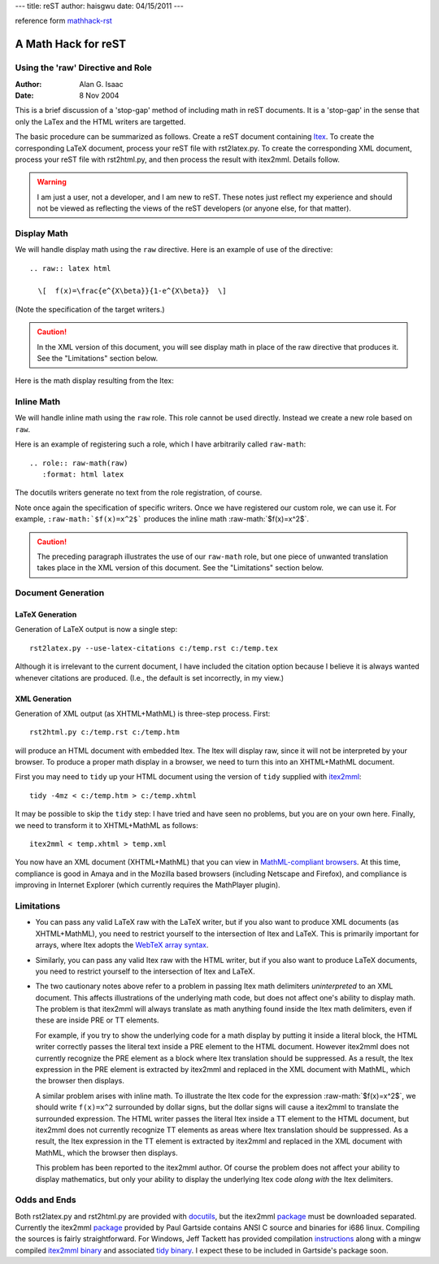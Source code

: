 ---
title: reST
author: haisgwu
date: 04/15/2011
---

reference form mathhack-rst_

A Math Hack for reST
====================
Using the 'raw' Directive and Role
----------------------------------

:Author: Alan G. Isaac
:Date: 8 Nov 2004

This is a brief discussion of a 'stop-gap' method of
including math in reST documents.  It is a 'stop-gap' in the
sense that only the LaTex and the HTML writers are
targetted.

The basic procedure can be summarized as follows.  Create a
reST document containing Itex_.  To create the corresponding
LaTeX document, process your reST file with rst2latex.py.
To create the corresponding XML document, process your reST
file with rst2html.py, and then process the result with
itex2mml.  Details follow.

.. warning::
  I am just a user, not a developer, and I am new to reST.
  These notes just reflect my experience and should not be
  viewed as reflecting the views of the reST developers (or
  anyone else, for that matter).

Display Math
------------

We will handle display math using the ``raw`` directive.
Here is an example of use of the directive::

  .. raw:: latex html

    \[  f(x)=\frac{e^{X\beta}}{1-e^{X\beta}}  \]

(Note the specification of the target writers.)

.. caution::
  In the XML version of this document, you will see display
  math in place of the raw directive that produces it.
  See the "Limitations" section below.

Here is the math display resulting from the Itex:

.. raw:: latex html

  \[  f(x)=\frac{e^{X\beta}}{1-e^{X\beta}}  \]


Inline Math
-----------

We will handle inline math using the ``raw`` role.  This
role cannot be used directly.  Instead we create a new role
based on ``raw``.

Here is an example of registering such a role, which I have
arbitrarily called ``raw-math``::

  .. role:: raw-math(raw)
     :format: html latex

The docutils writers generate no text from the role registration, of course.

.. role:: raw-math(raw)
   :format: html latex

Note once again the specification of specific writers.
Once we have registered our custom role, we can use it.  
For example, ``:raw-math:`$f(x)=x^2$```
produces the inline math :raw-math:`$f(x)=x^2$`. 

.. caution::
  The preceding paragraph illustrates the use of our
  ``raw-math`` role, but one piece of unwanted translation
  takes place in the XML version of this document.
  See the "Limitations" section below.



Document Generation
-------------------

LaTeX Generation
^^^^^^^^^^^^^^^^

Generation of LaTeX output is now a single step::

  rst2latex.py --use-latex-citations c:/temp.rst c:/temp.tex

Although it is irrelevant to the current document, I have
included the citation option because I believe it is always
wanted whenever citations are produced.  (I.e., the default
is set incorrectly, in my view.)


XML Generation
^^^^^^^^^^^^^^

Generation of XML output (as XHTML+MathML) is three-step process.  First::

  rst2html.py c:/temp.rst c:/temp.htm

will produce an HTML document with embedded Itex.
The Itex will display raw,
since it will not be interpreted by your browser.
To produce a proper math display in a browser,
we need to turn this into an XHTML+MathML document.

First you may need to ``tidy`` up your HTML document using the version of ``tidy`` supplied with itex2mml_::

  tidy -4mz < c:/temp.htm > c:/temp.xhtml

It may be possible to skip the ``tidy`` step:
I have tried and have seen no problems, but you are on your own here.
Finally, we need to transform it to XHTML+MathML as follows::

  itex2mml < temp.xhtml > temp.xml

You now have an XML document (XHTML+MathML) that you can
view in `MathML-compliant browsers`_.  At this time,
compliance is good in Amaya and in the Mozilla based
browsers (including Netscape and Firefox), and compliance is
improving in Internet Explorer (which currently requires
the MathPlayer plugin).


Limitations
-----------

- You can pass any valid LaTeX raw with the LaTeX writer, but
  if you also want to produce  XML documents (as
  XHTML+MathML), you need to restrict yourself to the
  intersection of Itex and LaTeX.  This is primarily important
  for arrays, where Itex adopts the `WebTeX array syntax`_.

- Similarly, you can pass any valid Itex raw with the HTML
  writer, but if you also want to produce LaTeX documents, you
  need to restrict yourself to the intersection of Itex and
  LaTeX.

- The two cautionary notes above refer to a problem in
  passing Itex math delimiters *uninterpreted* to an XML document.
  This affects illustrations of the underlying math code,
  but does not affect one's ability to display math.
  The problem is that itex2mml will always translate
  as math anything found inside the Itex math delimiters,
  even if these are inside PRE or TT elements.

  For example, if you try to show the underlying code for a
  math display by putting it inside a literal block, the HTML
  writer correctly passes the literal text inside a PRE
  element to the HTML document. However itex2mml does not
  currently recognize the PRE element as a block where Itex
  translation should be suppressed.  As a result, the Itex
  expression in the PRE element is extracted by itex2mml and
  replaced in the XML document with MathML, which the browser
  then displays. 

  A similar problem arises with inline math.  To illustrate
  the Itex code for the expression :raw-math:`$f(x)=x^2$`, we
  should write ``f(x)=x^2`` surrounded by dollar signs, but
  the dollar signs will cause a itex2mml to translate the
  surrounded expression.  The HTML writer passes the literal
  Itex inside a TT element to the HTML document, but itex2mml
  does not currently recognize TT elements as areas where Itex
  translation should be suppressed.  As a result, the Itex
  expression in the TT element is extracted by itex2mml and
  replaced in the XML document with MathML, which the browser
  then displays.

  This problem has been reported to the itex2mml author.  Of
  course the problem does not affect your ability to display
  mathematics, but only your ability to display the underlying
  Itex code *along with* the Itex delimiters.

Odds and Ends
-------------

Both rst2latex.py and rst2html.py are provided with
docutils_, but the itex2mml package_ must be downloaded
separated.  Currently the itex2mml package_ provided by Paul
Gartside contains ANSI C source and binaries for i686 linux.
Compiling the sources is fairly straightforward.  For
Windows, Jeff Tackett has provided compilation instructions_
along with a mingw compiled `itex2mml binary`_ and
associated `tidy binary`_.  I expect these to be included in
Gartside's package soon.



.. _Itex: http://pear.math.pitt.edu/mathzilla/itex2mmlItex.html
.. _docutils: http://docutils.sourceforge.net/
.. _itex2mml: http://pear.math.pitt.edu/mathzilla/itex2mmlItex.html
.. _package: http://pear.math.pitt.edu/mathzilla/itex2mml.tar.gz
.. _instructions: http://www.american.edu/econ/itex2mml/itex2mml_Instructions.txt
.. _itex2mml binary: http://www.american.edu/econ/itex2mml/itex2mml.exe
.. _tidy binary: http://www.american.edu/econ/itex2mml/tidy.exe
.. _WebTeX array syntax: http://stuff.mit.edu/afs/athena/software/webeq/currenthome/docs/webtex/wtxsec7.html#ARRAY
.. _MathML-compliant browsers: http://www.w3.org/Math/W3CDocs/mathmlrequ.html
.. _mathhack-rst: http://www1.american.edu/econ/itex2mml/mathhack.rst
